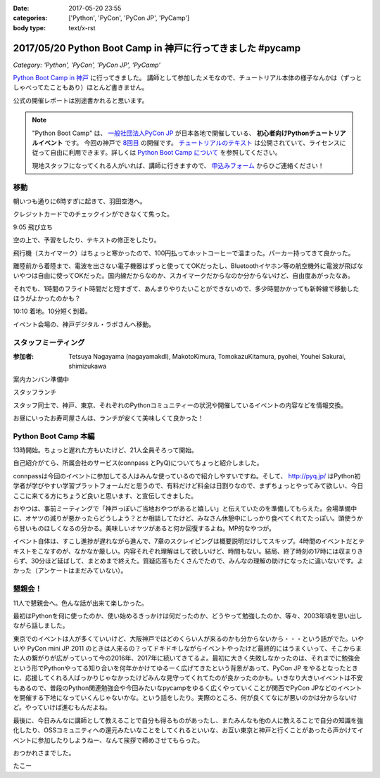 :date: 2017-05-20 23:55
:categories: ['Python', 'PyCon', 'PyCon JP', 'PyCamp']
:body type: text/x-rst

===========================================================
2017/05/20 Python Boot Camp in 神戸に行ってきました #pycamp
===========================================================

*Category: 'Python', 'PyCon', 'PyCon JP', 'PyCamp'*

`Python Boot Camp in 神戸`_ に行ってきました。
講師として参加したメモなので、チュートリアル本体の様子なんかは（ずっとしゃべってたこともあり）ほとんど書きません。

公式の開催レポートは別途書かれると思います。

.. note::

   "Python Boot Camp" は、 `一般社団法人PyCon JP`_ が日本各地で開催している、 **初心者向けPythonチュートリアルイベント** です。
   今回の神戸で `8回目`_ の開催です。
   `チュートリアルのテキスト`_ は公開されていて、ライセンスに従って自由に利用できます。詳しくは `Python Boot Camp について`_ を参照してください。

   現地スタッフになってくれる人がいれば、講師に行きますので、 `申込みフォーム`_ からひご連絡ください！


移動
=====

朝いつも通りに6時すぎに起きて、羽田空港へ。

クレジットカードでのチェックインができなくて焦った。

.. raw:: html

   <blockquote class="twitter-tweet" data-lang="ja"><p lang="ja" dir="ltr">チェックインでクレジットカード認識してくれなくて焦ったー。磁気ストラップ認識しないことたまにあったからな...。予約番号でなんとかなった。 (@ 羽田空港 スカイマーク チェックインカウンター in 大田区, 東京都) <a href="https://t.co/qZvNJ7YPIN">https://t.co/qZvNJ7YPIN</a></p>&mdash; Takayuki Shimizukawa (@shimizukawa) <a href="https://twitter.com/shimizukawa/status/865715446896578560">2017年5月19日</a></blockquote>
   <script async src="//platform.twitter.com/widgets.js" charset="utf-8"></script>

9:05 飛び立ち

.. raw:: html

   <blockquote class="twitter-tweet" data-lang="ja"><p lang="ja" dir="ltr">そろそろ神戸に飛びます <a href="https://twitter.com/hashtag/pycamp?src=hash">#pycamp</a> (@ 20番ゲート in 大田区, 東京都) <a href="https://t.co/PRAevat9WZ">https://t.co/PRAevat9WZ</a> <a href="https://t.co/V63r1lfT5Y">pic.twitter.com/V63r1lfT5Y</a></p>&mdash; Takayuki Shimizukawa (@shimizukawa) <a href="https://twitter.com/shimizukawa/status/865717325542158336">2017年5月19日</a></blockquote>
   <script async src="//platform.twitter.com/widgets.js" charset="utf-8"></script>

空の上で、予習をしたり、テキストの修正をしたり。

飛行機（スカイマーク）はちょっと寒かったので、100円払ってホットコーヒーで温まった。パーカー持ってきて良かった。

離陸前から着陸まで、電波を出さない電子機器はずっと使っててOKだったし、Bluetoothイヤホン等の航空機外に電波が飛ばないやつは自由に使ってOKだった。国内線だからなのか、スカイマークだからなのか分からないけど、自由度あがったなあ。


それでも、1時間のフライト時間だと短すぎて、あんまりやりたいことができないので、多少時間かかっても新幹線で移動したほうがよかったのかも？


10:10 着地。10分短く到着。

.. raw:: html

   <blockquote class="twitter-tweet" data-lang="ja"><p lang="ja" dir="ltr"><a href="https://twitter.com/hashtag/pycamp?src=hash">#pycamp</a> 神戸空港に着地しました (@ 神戸空港 in Kobe, 兵庫県) <a href="https://t.co/fSiEcfrWjM">https://t.co/fSiEcfrWjM</a></p>&mdash; Takayuki Shimizukawa (@shimizukawa) <a href="https://twitter.com/shimizukawa/status/865737154051407872">2017年5月20日</a></blockquote>
   <script async src="//platform.twitter.com/widgets.js" charset="utf-8"></script>

イベント会場の、神戸デジタル・ラボさんへ移動。

.. raw:: html

   <blockquote class="twitter-tweet" data-lang="ja"><p lang="ja" dir="ltr">ポートライナーに乗って神戸空港から三宮駅へ。次の駅は「京コンピューター前」。へー (@ 神戸空港駅 in 神戸市, 兵庫県) <a href="https://t.co/KZE1tgvd3h">https://t.co/KZE1tgvd3h</a> <a href="https://t.co/5L4D4BfRpb">pic.twitter.com/5L4D4BfRpb</a></p>&mdash; Takayuki Shimizukawa (@shimizukawa) <a href="https://twitter.com/shimizukawa/status/865739655123283968">2017年5月20日</a></blockquote>
   <script async src="//platform.twitter.com/widgets.js" charset="utf-8"></script>



スタッフミーティング
=====================

:参加者: Tetsuya Nagayama (nagayamakdl), MakotoKimura, TomokazuKitamura, pyohei, Youhei Sakurai, shimizukawa

案内カンバン準備中

.. raw:: html

   <blockquote class="twitter-tweet" data-lang="ja"><p lang="ja" dir="ltr"><a href="https://twitter.com/hashtag/pycamp?src=hash">#pycamp</a> 神戸、案内看板を準備中。会場は10階ですよー（間違えて5階に行った俺） (@ 神戸デジタル・ラボ in Kobe, Hyogo Prefecture) <a href="https://t.co/17NP3NdrLs">https://t.co/17NP3NdrLs</a> <a href="https://t.co/Dj7UmKCZdJ">pic.twitter.com/Dj7UmKCZdJ</a></p>&mdash; Takayuki Shimizukawa (@shimizukawa) <a href="https://twitter.com/shimizukawa/status/865749492955578370">2017年5月20日</a></blockquote>
   <script async src="//platform.twitter.com/widgets.js" charset="utf-8"></script>

スタッフランチ

.. raw:: html

   <blockquote class="twitter-tweet" data-lang="ja"><p lang="ja" dir="ltr"><a href="https://twitter.com/hashtag/pycamp?src=hash">#pycamp</a> 神戸、開場は12:30です。スタッフはランチ中。上海鮮丼980円！！ (@ 姫すし in 神戸市, 兵庫県) <a href="https://t.co/SsOFZGhLDl">https://t.co/SsOFZGhLDl</a> <a href="https://t.co/s5bmYSO3Is">pic.twitter.com/s5bmYSO3Is</a></p>&mdash; Takayuki Shimizukawa (@shimizukawa) <a href="https://twitter.com/shimizukawa/status/865764393509949440">2017年5月20日</a></blockquote>
   <script async src="//platform.twitter.com/widgets.js" charset="utf-8"></script>

   <blockquote class="twitter-tweet" data-lang="ja"><p lang="ja" dir="ltr">飲んでないよ？ (@ 姫すし in 神戸市, 兵庫県) <a href="https://t.co/NsqEHSPj9m">https://t.co/NsqEHSPj9m</a> <a href="https://t.co/27pXmFH3o0">pic.twitter.com/27pXmFH3o0</a></p>&mdash; Takayuki Shimizukawa (@shimizukawa) <a href="https://twitter.com/shimizukawa/status/865768435032231936">2017年5月20日</a></blockquote>
   <script async src="//platform.twitter.com/widgets.js" charset="utf-8"></script>

スタッフ同士で、神戸、東京、それぞれのPythonコミュニティーの状況や開催しているイベントの内容などを情報交換。

お昼にいったお寿司屋さんは、ランチが安くて美味しくて良かった！

Python Boot Camp 本編
========================

13時開始。ちょっと遅れた方もいたけど、21人全員そろって開始。

自己紹介がてら、所属会社のサービス(connpass とPyQ)についてちょっと紹介しました。

connpassは今回のイベントに参加してる人はみんな使っているので紹介しやすいですね。そして、 http://pyq.jp/ はPython初学者が学びやすい学習プラットフォームだと思うので、有料だけど料金は日割りなので、まずちょっとやってみて欲しい、今日ここに来てる方にちょうど良いと思います、と宣伝してきました。


.. raw:: html

   <blockquote class="twitter-tweet" data-lang="ja"><p lang="ja" dir="ltr"><a href="https://twitter.com/hashtag/pycamp?src=hash">#pycamp</a> 神戸、今日のおやつです。風月堂のレスポワール <a href="https://t.co/Wj9xZ3wxjx">pic.twitter.com/Wj9xZ3wxjx</a></p>&mdash; Takayuki Shimizukawa (@shimizukawa) <a href="https://twitter.com/shimizukawa/status/865759097135677440">2017年5月20日</a></blockquote>
   <script async src="//platform.twitter.com/widgets.js" charset="utf-8"></script>

   <blockquote class="twitter-tweet" data-lang="ja"><p lang="ja" dir="ltr"><a href="https://twitter.com/hashtag/pycamp?src=hash">#pycamp</a> 神戸のおやつ、風月堂のレスポワールおいしい。ご当地おやつウマー (@ 神戸デジタル・ラボ in Kobe, Hyogo Prefecture) <a href="https://t.co/siNkBhmmHE">https://t.co/siNkBhmmHE</a> <a href="https://t.co/7qJxuNGUJK">pic.twitter.com/7qJxuNGUJK</a></p>&mdash; Takayuki Shimizukawa (@shimizukawa) <a href="https://twitter.com/shimizukawa/status/865811754038812673">2017年5月20日</a></blockquote>
   <script async src="//platform.twitter.com/widgets.js" charset="utf-8"></script>

おやつは、事前ミーティングで「神戸っぽいご当地おやつがあると嬉しい」と伝えていたのを準備してもらえた。会場準備中に、オヤツの減りが悪かったらどうしよう？とか相談してたけど、みなさん休憩中にしっかり食べてくれてたっぽい。頭使うから甘いものほしくなるの分かる。美味しいオヤツがあると何か回復するよね。MP的なやつが。

イベント自体は、すこし進捗が遅れながら進んで、7章のスクレイピングは概要説明だけしてスキップ。4時間のイベントだとテキストをこなすのが、なかなか厳しい。内容それぞれ理解はして欲しいけど、時間もない。結局、終了時刻の17時には収まりきらず、30分ほど延ばして、まとめまで終えた。質疑応答もたくさんでたので、みんなの理解の助けになったに違いないです。よかった（アンケートはまだみていない）。


懇親会！
=============

11人で懇親会へ。色んな話が出来て楽しかった。

最初はPythonを何に使ったのか、使い始めるきっかけは何だったのか、どうやって勉強したのか、等々、2003年頃を思い出しながら話しました。


.. raw:: html

   <blockquote class="twitter-tweet" data-lang="ja"><p lang="ja" dir="ltr"><a href="https://twitter.com/hashtag/pycamp?src=hash">#pycamp</a> 神戸、懇親会！！ここの2階...えっ、2階？ (@ 居酒屋 おうみや in 神戸市中央区, 兵庫県) <a href="https://t.co/nqWaepvbLd">https://t.co/nqWaepvbLd</a> <a href="https://t.co/pNWNZONGvO">pic.twitter.com/pNWNZONGvO</a></p>&mdash; Takayuki Shimizukawa (@shimizukawa) <a href="https://twitter.com/shimizukawa/status/865854689837019137">2017年5月20日</a></blockquote>
   <script async src="//platform.twitter.com/widgets.js" charset="utf-8"></script>

   <blockquote class="twitter-tweet" data-lang="ja"><p lang="ja" dir="ltr"><a href="https://twitter.com/hashtag/pycamp?src=hash">#pycamp</a> 神戸、懇親会まで終了しました。チュートリアル参加されたみなさん、懇親会参加されたみなさん、楽しい時間をありがとうございました！うぇ～い！ <a href="https://t.co/HlyXvcSKKl">pic.twitter.com/HlyXvcSKKl</a></p>&mdash; Takayuki Shimizukawa (@shimizukawa) <a href="https://twitter.com/shimizukawa/status/865907145409052672">2017年5月20日</a></blockquote>
   <script async src="//platform.twitter.com/widgets.js" charset="utf-8"></script>


東京でのイベントは人が多くていいけど、大阪神戸ではどのくらい人が来るのかも分からないから・・・という話がでた。いやいや PyCon mini JP 2011 のときは人来るの？ってドキドキしながらイベントやったけど最終的にはうまくいって、そこからまた人の繋がりが広がっていって今の2016年、2017年に続いてきてるよ。最初に大きく失敗しなかったのは、それまでに勉強会という形でPythonやってる知り合いを何年かかけてゆるーく広げてきたという背景があって、PyCon JP をやるとなったときに、応援してくれる人ばっかりじゃなかったけどみんな見守ってくれてたのが良かったのかも。いきなり大きいイベントは不安もあるので、普段のPython関連勉強会や今回みたいなpycampをゆるく広くやっていくことが関西でPyCon JPなどのイベントを開催する下地になっていくんじゃないかな。という話をしたり。実際のところ、何が良くてなにが悪いのかは分からないけど。やっていけば進むもんだよね。


最後に、今日みんなに講師として教えることで自分も得るものがあったし、またみんなも他の人に教えることで自分の知識を強化したり、OSSコミュニティへの還元みたいなことをしてくれるといいな、お互い東京と神戸と行くことがあったら声かけてイベントに参加したりしようねー、なんて挨拶で締めさせてもらった。


.. raw:: html

   <blockquote class="twitter-tweet" data-lang="ja"><p lang="ja" dir="ltr">タコいっぱい食べたー <a href="https://t.co/yopGQar6jv">pic.twitter.com/yopGQar6jv</a></p>&mdash; Takayuki Shimizukawa (@shimizukawa) <a href="https://twitter.com/shimizukawa/status/865907389639213056">2017年5月20日</a></blockquote>
   <script async src="//platform.twitter.com/widgets.js" charset="utf-8"></script>

おつかれさまでした。

たこー

.. _8回目: https://www.pycon.jp/support/bootcamp.html#id5
.. _Python Boot Camp in 神戸: https://pyconjp.connpass.com/event/55110/
.. _Python Boot Camp in 神戸 懇親会: https://pyconjp.connpass.com/event/55111/
.. _一般社団法人PyCon JP: http://www.pycon.jp/
.. _チュートリアルのテキスト: http://pycamp.pycon.jp/
.. _Python Boot Camp について: http://pycamp.pycon.jp/organize/0_about.html
.. _申込みフォーム: https://docs.google.com/forms/d/e/1FAIpQLSedZskvqmwH_cvwOZecI10PA3KX5d-Ui-74aZro_cvCcTZLMw/viewform

